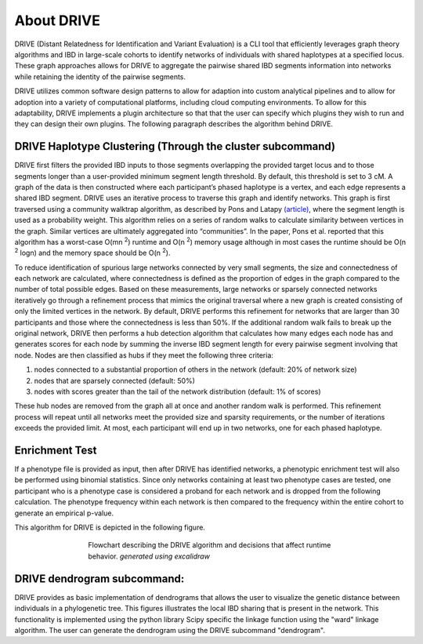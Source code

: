 About DRIVE
===========
DRIVE (Distant Relatedness for Identification and Variant Evaluation) is a CLI tool that efficiently leverages graph theory algorithms and IBD in large-scale cohorts to identify networks of individuals with shared haplotypes at a specified locus. These graph approaches allows for DRIVE to aggregate the pairwise shared IBD segments information into networks while retaining the identity of the pairwise segments.

DRIVE utilizes common software design patterns to allow for adaption into custom analytical pipelines and to allow for adoption into a variety of computational platforms, including cloud computing environments. To allow for this adaptability, DRIVE implements a plugin architecture so that that the user can specify which plugins they wish to run and they can design their own plugins. The following paragraph describes the algorithm behind DRIVE.

DRIVE Haplotype Clustering (Through the cluster subcommand)
-----------------------------------------------------------
DRIVE first filters the provided IBD inputs to those segments overlapping the provided target locus and to those segments longer than a user-provided minimum segment length threshold. By default, this threshold is set to 3 cM. A graph of the data is then constructed where each participant’s phased haplotype is a vertex, and each edge represents a shared IBD segment. DRIVE uses an iterative process to traverse this graph and identify networks. This graph is first traversed using a community walktrap algorithm, as described by Pons and Latapy `(article) <https://arxiv.org/abs/physics/0512106>`_, where the segment length is used as a probability weight. This algorithm relies on a series of random walks to calculate similarity between vertices in the graph. Similar vertices are ultimately aggregated into “communities”. In the paper, Pons et al. reported that this algorithm has a worst-case O(mn :sup:`2`) runtime and O(n :sup:`2`) memory usage although in most cases the runtime should be O(n :sup:`2` logn) and the memory space should be O(n :sup:`2`). 

To reduce identification of spurious large networks connected by very small segments, the size and connectedness of each network are calculated, where connectedness is defined as the proportion of edges in the graph compared to the number of total possible edges. Based on these measurements, large networks or sparsely connected networks iteratively go through a refinement process that mimics the original traversal where a new graph is created consisting of only the limited vertices in the network. By default, DRIVE performs this refinement for networks that are larger than 30 participants and those where the connectedness is less than 50%. If the additional random walk fails to break up the original network, DRIVE then performs a hub detection algorithm that calculates how many edges each node has and generates scores for each node by summing the inverse IBD segment length for every pairwise segment involving that node. Nodes are then classified as hubs if they meet the following three criteria: 

1) nodes connected to a substantial proportion of others in the network (default: 20% of network size)
2) nodes that are sparsely connected (default: 50%) 
3) nodes with scores greater than the tail of the network distribution (default: 1% of scores) 

These hub nodes are removed from the graph all at once and another random walk is performed.  This refinement process will repeat until all networks meet the provided size and sparsity requirements, or the number of iterations exceeds the provided limit. At most, each participant will end up in two networks, one for each phased haplotype.

Enrichment Test
---------------
If a phenotype file is provided as input, then after DRIVE has identified networks, a phenotypic enrichment test will also be performed using binomial statistics. Since only networks containing at least two phenotype cases are tested, one participant who is a phenotype case is considered a proband for each network and is dropped from the following calculation. The  phenotype frequency within each network is then compared to the frequency within the entire cohort to generate an empirical p-value.

This algorithm for DRIVE is depicted in the following figure.


.. figure:: /assets/images/DRIVE_flowchart_4_27_25.excalidraw.png
    :height: 500
    :figwidth: 500
    :align: center
    
    Flowchart describing the DRIVE algorithm and decisions that affect runtime behavior. *generated using excalidraw*


DRIVE dendrogram subcommand:
----------------------------
DRIVE provides as basic implementation of dendrograms that allows the user to visualize the genetic distance between individuals in a phylogenetic tree. This figures illustrates the local IBD sharing that is present in the network. This functionality is implemented using the python library Scipy specific the linkage function using the "ward" linkage algorithm. The user can generate the dendrogram using the DRIVE subcommand "dendrogram". 


